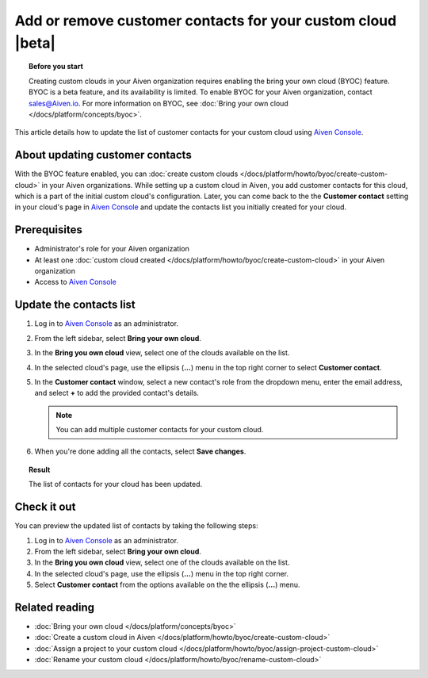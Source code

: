 Add or remove customer contacts for your custom cloud |beta|
============================================================

.. topic:: Before you start

    Creating custom clouds in your Aiven organization requires enabling the bring your own cloud (BYOC) feature. BYOC is a beta feature, and its availability is limited. To enable BYOC for your Aiven organization, contact `sales@Aiven.io <mailto:sales@Aiven.io>`_. For more information on BYOC, see :doc:`Bring your own cloud </docs/platform/concepts/byoc>`.

This article details how to update the list of customer contacts for your custom cloud using `Aiven Console <https://console.aiven.io/>`_.

About updating customer contacts
--------------------------------

With the BYOC feature enabled, you can :doc:`create custom clouds </docs/platform/howto/byoc/create-custom-cloud>` in your Aiven organizations. While setting up a custom cloud in Aiven, you add customer contacts for this cloud, which is a part of the initial custom cloud's configuration. Later, you can come back to the the **Customer contact** setting in your cloud's page in `Aiven Console <https://console.aiven.io/>`_ and update the contacts list you initially created for your cloud.

Prerequisites
-------------

* Administrator's role for your Aiven organization
* At least one :doc:`custom cloud created </docs/platform/howto/byoc/create-custom-cloud>` in your Aiven organization
* Access to `Aiven Console <https://console.aiven.io/>`_

Update the contacts list
------------------------

1. Log in to `Aiven Console <https://console.aiven.io/>`_ as an administrator.
2. From the left sidebar, select **Bring your own cloud**.
3. In the **Bring you own cloud** view, select one of the clouds available on the list.
4. In the selected cloud's page, use the ellipsis (**...**) menu in the top right corner to select **Customer contact**.
5. In the **Customer contact** window, select a new contact's role from the dropdown menu, enter the email address, and select **+** to add the provided contact's details.

   .. note::
    
    You can add multiple customer contacts for your custom cloud.
    
6. When you're done adding all the contacts, select **Save changes**.

.. topic:: Result

    The list of contacts for your cloud has been updated.

Check it out
------------

You can preview the updated list of contacts by taking the following steps:

1. Log in to `Aiven Console <https://console.aiven.io/>`_ as an administrator.
2. From the left sidebar, select **Bring your own cloud**.
3. In the **Bring you own cloud** view, select one of the clouds available on the list.
4. In the selected cloud's page, use the ellipsis (**...**) menu in the top right corner.
5. Select **Customer contact** from the options available on the the ellipsis (**...**) menu.

Related reading
---------------

* :doc:`Bring your own cloud </docs/platform/concepts/byoc>`
* :doc:`Create a custom cloud in Aiven </docs/platform/howto/byoc/create-custom-cloud>`
* :doc:`Assign a project to your custom cloud </docs/platform/howto/byoc/assign-project-custom-cloud>`
* :doc:`Rename your custom cloud </docs/platform/howto/byoc/rename-custom-cloud>`
